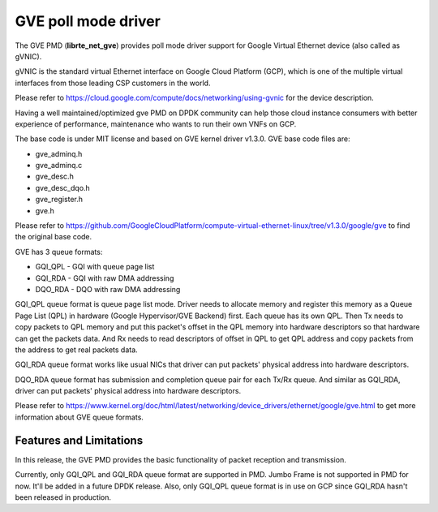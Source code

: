 .. SPDX-License-Identifier: BSD-3-Clause
   Copyright(C) 2022 Intel Corporation.

GVE poll mode driver
====================

The GVE PMD (**librte_net_gve**) provides poll mode driver support for
Google Virtual Ethernet device (also called as gVNIC).

gVNIC is the standard virtual Ethernet interface on Google Cloud Platform (GCP),
which is one of the multiple virtual interfaces from those leading CSP
customers in the world.

Please refer to https://cloud.google.com/compute/docs/networking/using-gvnic
for the device description.

Having a well maintained/optimized gve PMD on DPDK community can help those
cloud instance consumers with better experience of performance, maintenance
who wants to run their own VNFs on GCP.

The base code is under MIT license and based on GVE kernel driver v1.3.0.
GVE base code files are:

- gve_adminq.h
- gve_adminq.c
- gve_desc.h
- gve_desc_dqo.h
- gve_register.h
- gve.h

Please refer to https://github.com/GoogleCloudPlatform/compute-virtual-ethernet-linux/tree/v1.3.0/google/gve
to find the original base code.

GVE has 3 queue formats:

- GQI_QPL - GQI with queue page list
- GQI_RDA - GQI with raw DMA addressing
- DQO_RDA - DQO with raw DMA addressing

GQI_QPL queue format is queue page list mode.
Driver needs to allocate memory and register this memory
as a Queue Page List (QPL) in hardware (Google Hypervisor/GVE Backend) first.
Each queue has its own QPL.
Then Tx needs to copy packets to QPL memory
and put this packet's offset in the QPL memory into hardware descriptors
so that hardware can get the packets data.
And Rx needs to read descriptors of offset in QPL to get QPL address
and copy packets from the address to get real packets data.

GQI_RDA queue format works like usual NICs
that driver can put packets' physical address into hardware descriptors.

DQO_RDA queue format has submission and completion queue pair
for each Tx/Rx queue.
And similar as GQI_RDA,
driver can put packets' physical address into hardware descriptors.

Please refer to https://www.kernel.org/doc/html/latest/networking/device_drivers/ethernet/google/gve.html
to get more information about GVE queue formats.

Features and Limitations
------------------------

In this release, the GVE PMD provides the basic functionality
of packet reception and transmission.

Currently, only GQI_QPL and GQI_RDA queue format are supported in PMD.
Jumbo Frame is not supported in PMD for now.
It'll be added in a future DPDK release.
Also, only GQI_QPL queue format is in use on GCP
since GQI_RDA hasn't been released in production.
